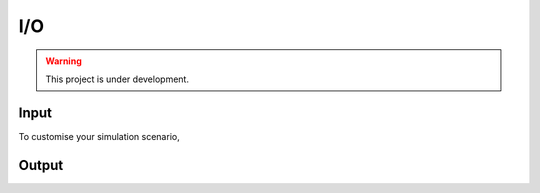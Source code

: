 I/O
===

.. warning:: This project is under development.

Input
-----

To customise your simulation scenario, 

Output
------
